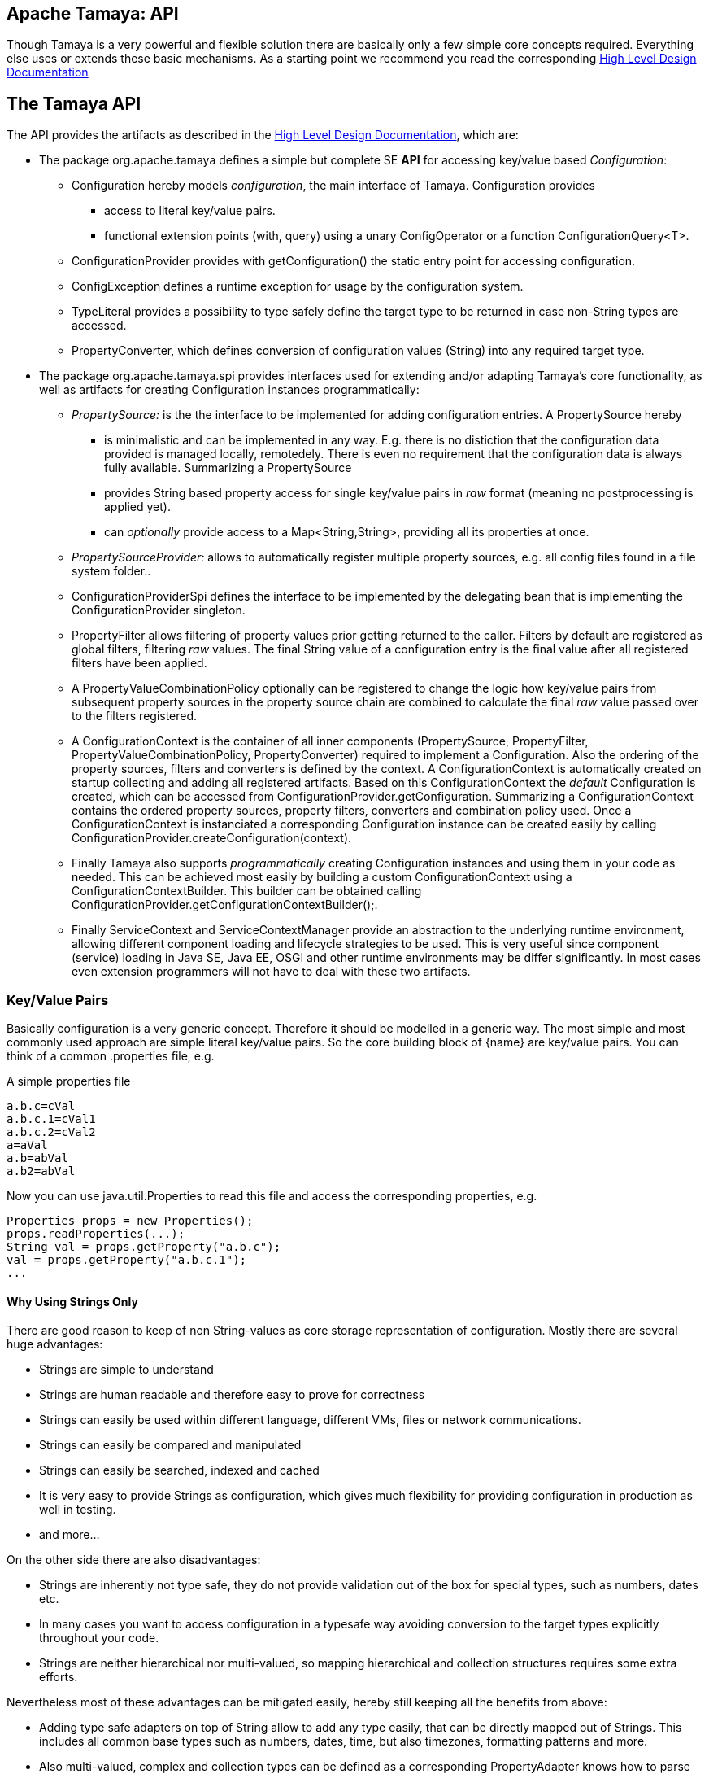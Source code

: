 :jbake-type: page
:jbake-status: published

[[CoreDesign]]
== Apache Tamaya: API

Though Tamaya is a very powerful and flexible solution there are basically only a few simple core concepts required.
Everything else uses or extends these basic mechanisms. As a starting point we recommend you read the corresponding
link:../highleveldesign.html[High Level Design Documentation]

[[API]]
== The Tamaya API
The API provides the artifacts as described in the link:../highleveldesign.html[High Level Design Documentation], which are:

* The package +org.apache.tamaya+ defines a simple but complete SE *API* for accessing key/value based _Configuration_:
  ** +Configuration+ hereby models _configuration_, the main interface of Tamaya. +Configuration+ provides
     *** access to literal key/value pairs.
     *** functional extension points (+with, query+) using a unary +ConfigOperator+ or
         a function +ConfigurationQuery<T>+.
  ** +ConfigurationProvider+ provides with +getConfiguration()+ the static entry point for accessing configuration.
  ** +ConfigException+ defines a runtime exception for usage by the configuration system.
  ** +TypeLiteral+ provides a possibility to type safely define the target type to be returned in case non-String types
     are accessed.
  ** +PropertyConverter+, which defines conversion of configuration values (String) into any required target type.

* The package +org.apache.tamaya.spi+ provides interfaces used for extending and/or
  adapting Tamaya's core functionality, as well as artifacts for creating
  +Configuration+ instances programmatically:
  ** _PropertySource:_ is the the interface to be implemented for adding configuration entries. A +PropertySource+ hereby
     *** is minimalistic and can be implemented in any way. E.g. there is no distiction that
     the configuration data provided is managed locally, remotedely. There is even no
     requirement that the configuration data is always fully available. Summarizing a
     +PropertySource+
     *** provides String based property access for single key/value pairs in _raw_ format (meaning no postprocessing
         is applied yet).
     *** can _optionally_ provide access to a +Map<String,String>+, providing all its properties at once.
  ** _PropertySourceProvider:_ allows to automatically register multiple property sources, e.g. all config files found in
     a file system folder..
  ** +ConfigurationProviderSpi+ defines the interface to be implemented by the delegating bean that is implementing the
     +ConfigurationProvider+ singleton.
  ** +PropertyFilter+ allows filtering of property values prior getting returned to the caller. Filters by default are
     registered as global filters, filtering _raw_ values. The final +String+ value of a configuration entry is the
     final value after all registered filters have been applied.
  ** A +PropertyValueCombinationPolicy+ optionally can be registered to change the logic how key/value
     pairs from subsequent property sources in the property source chain are combined to calculate the final
     _raw_ value passed over to the filters registered.
  ** A +ConfigurationContext+ is the container of all inner components (+PropertySource, PropertyFilter,
     PropertyValueCombinationPolicy, PropertyConverter+) required to implement a +Configuration+. Also the ordering
     of the property sources, filters and converters is defined by the context.
     A +ConfigurationContext+ is automatically created on startup collecting and adding all registered artifacts.
     Based on this +ConfigurationContext+ the _default_ +Configuration+ is created, which can be accessed from
     +ConfigurationProvider.getConfiguration+.
     Summarizing a +ConfigurationContext+ contains the ordered property sources, property filters, converters and combination
     policy used. Once a +ConfigurationContext+ is instanciated a corresponding +Configuration+ instance can be
     created easily by calling +ConfigurationProvider.createConfiguration(context)+.
  ** Finally Tamaya also supports _programmatically_ creating +Configuration+ instances and using them in your code
     as needed. This can be achieved most easily by building a custom +ConfigurationContext+ using a
     +ConfigurationContextBuilder+. This builder can be obtained calling +ConfigurationProvider.getConfigurationContextBuilder();+.
  ** Finally +ServiceContext+ and +ServiceContextManager+ provide an abstraction to the underlying runtime environment,
     allowing different component loading and lifecycle strategies to be used. This is very useful since component (service)
     loading in Java SE, Java EE, OSGI and other runtime environments may be differ significantly. In most cases even
     extension programmers will not have to deal with these two artifacts.



[[APIKeyValues]]
=== Key/Value Pairs

Basically configuration is a very generic concept. Therefore it should be modelled in a generic way. The most simple
and most commonly used approach are simple literal key/value pairs. So the core building block of {name} are key/value pairs.
You can think of a common +.properties+ file, e.g.

[source,properties]
.A simple properties file
--------------------------------------------
a.b.c=cVal
a.b.c.1=cVal1
a.b.c.2=cVal2
a=aVal
a.b=abVal
a.b2=abVal
--------------------------------------------

Now you can use +java.util.Properties+ to read this file and access the corresponding properties, e.g.

[source,properties]
--------------------------------------------
Properties props = new Properties();
props.readProperties(...);
String val = props.getProperty("a.b.c");
val = props.getProperty("a.b.c.1");
...
--------------------------------------------


==== Why Using Strings Only

There are good reason to keep of non String-values as core storage representation of configuration. Mostly
there are several huge advantages:

* Strings are simple to understand
* Strings are human readable and therefore easy to prove for correctness
* Strings can easily be used within different language, different VMs, files or network communications.
* Strings can easily be compared and manipulated
* Strings can easily be searched, indexed and cached
* It is very easy to provide Strings as configuration, which gives much flexibility for providing configuration in
  production as well in testing.
* and more...

On the other side there are also disadvantages:

* Strings are inherently not type safe, they do not provide validation out of the box for special types, such as
numbers, dates etc.
* In many cases you want to access configuration in a typesafe way avoiding conversion to the target types explicitly
  throughout your code.
* Strings are neither hierarchical nor multi-valued, so mapping hierarchical and collection structures requires some
  extra efforts.

Nevertheless most of these advantages can be mitigated easily, hereby still keeping all the benefits from above:

* Adding type safe adapters on top of String allow to add any type easily, that can be directly mapped out of Strings.
  This includes all common base types such as numbers, dates, time, but also timezones, formatting patterns and more.
* Also multi-valued, complex and collection types can be defined as a corresponding +PropertyAdapter+ knows how to
  parse and create the target instance required.
* String s also can be used as references pointing to other locations and formats, where configuration is
  accessible.


[[API Configuration]]

=== Configuration

+Configuration+ is the main artifact provided by Tamaya. It allows reading of single property values or all known
properties, but also supports type safe access:

[source,java]
.Interface Configuration
--------------------------------------------
public interface Configuration{
    String get(String key);
    String getOrDefault(String key, String value);
    <T> T get(String key, Class<T> type);
    <T> T getOrDefault(String key, Class<T> type, T defaultValue);
    <T> T get(String key, TypeLiteral<T> type);
    <T> T getOrDefault(String key, TypeLiteral<T> type, T defaultValue);
    Map<String,String> getProperties();

    // extension points
    Configuration with(ConfigOperator operator);
    <T> T query(ConfigQuery<T> query);

    ConfigurationContext getContext();
}
--------------------------------------------

Hereby

* +<T> T get(String, Class<T>)+ provides type safe accessors for all basic wrapper types of the JDK.
* +with, query+ provide the extension points for adding additional functionality.
* +getProperties()+ provides access to all key/values, whereas entries from non scannable property sources may not
  be included.
* +getOrDefault+ allows to pass default values as needed, returned if the requested value evaluated to +null+.
* +getConfigurationContext()+ allows access to the underlying components of a +Configuration+ instance.

The class +TypeLiteral+ is basically similar to the same class provided with CDI:

[source,java]
--------------------------------------------
public class TypeLiteral<T> implements Serializable {

    [...]

    protected TypeLiteral(Type type) {
        this.type = type;
    }

    protected TypeLiteral() { }

    public static <L> TypeLiteral<L> of(Type type){...}
    public static <L> TypeLiteral<L> of(Class<L> type){...}

    public final Type getType() {...}
    public final Class<T> getRawType() {...}

    public static Type getGenericInterfaceTypeParameter(Class<?> clazz, Class<?> interfaceType){...}
    public static Type getTypeParameter(Class<?> clazz, Class<?> interfaceType){...}

    [...]
}
--------------------------------------------


Instances of +Configuration+ can be accessed from the +ConfigurationProvider+ singleton:

[source,java]
.Accessing Configuration
--------------------------------------------
Configuration config = ConfigurationProvider.getConfiguration();
--------------------------------------------

Hereby the singleton is backed up by an instance of +ConfigurationProviderSpi+, which is managed by the
+ServiceContextManager+ (see later).


[[PropertyConverter]]
==== Property Type Conversion

As illustrated in the previous section, +Configuration+ also allows access of typed values. Internally
all properties are strictly modelled as Strings. As a consequence non String values must be derived by converting the
String values into the required target type. This is achieved with the help of +PropertyConverters+:

[source,java]
--------------------------------------------
public interface PropertyConverter<T>{
    T convert(String value, ConversionContext context);
}
--------------------------------------------

The +ConversionContext+ contains additional meta-information about the key accessed, including the key'a name and
additional metadata. This can be very useful, e.g. when the implementation of a +PropertyConverter+ requires additional
metadata for determining the correct conversion to be applied.

+PropertyConverter+ instances can be implemented and registered by default using the Java +ServiceLoader+. The ordering
of the registered converters, by default, is based on the annotated +@Priority+ values (priority +0+ is assumed if the
annotation is missing). The first non-null result of a converter is returned as the final configuration value.

Access to converters is provided by the current +ConfigurationContext+, which is accessible calling +Configuration.getConfigurationContext()+.


[[ExtensionPoints]]
=== Extension Points

We are well aware of the fact that this library will not be able to cover all kinds of use cases. Therefore
we have added _functional_ extension mechanisms to +Configuration+ that were used in other areas of the
Java eco-system (e.g. Java Time API and JSR 354) as well:

* +with(ConfigOperator operator)+ allows to pass arbitrary unary functions that take and return instances of
  +Configuration+. Operators can be used to cover use cases such as filtering, configuration views, security
  interception and more.
* +query(ConfigQuery query)+ allows to apply a function returning any kind of result based on a
  +Configuration+ instance. Queries are used for accessing/deriving any kind of data based on of a +Configuration+
  instance, e.g. accessing a +Set<String>+ of root keys present.

Both interfaces hereby are functional interfaces. Because of backward compatibility with Java 7 we did not use
+UnaryOperator+ and +Function+ from the +java.util.function+ package. Nevertheless usage is similar, so you can
use Lambdas and method references in Java 8:

[source,java]
.Applying a +ConfigurationQuery+ using a method reference
--------------------------------------------
ConfigSecurity securityContext = ConfigurationProvider.getConfiguration().query(ConfigSecurity::targetSecurityContext);
--------------------------------------------

NOTE: +ConfigSecurity+ is an arbitrary class only for demonstration purposes.


Operator calls basically look similar:

[source,java]
.Applying a +ConfigurationOperator+ using a lambda expression:
--------------------------------------------
Configuration secured = ConfigurationProvider.getConfiguration()
                           .with((config) ->
                                 config.get("foo")!=null?;
                                 FooFilter.apply(config):
                                 config);
--------------------------------------------


[[ConfigException]]
=== ConfigException

The class +ConfigException+ models the base *runtime* exception used by the configuration system.


[[SPI]]
== SPI

[[PropertySource]]
=== Interface PropertySource

We have seen that constraining configuration aspects to simple literal key/value pairs provides us with an easy to
understand, generic, flexible, yet extensible mechanism. Looking at the Java language features a +java.util.Map<String,
String>+ and +java.util.Properties+ basically model these aspects out of the box.

Though there are advantages in using these types as a model, there are some drawbacks. Notably implementation
of these types is far not trivial and the collection API offers additional functionality not useful when aiming
for modelling simple property sources.

To render an implementation of a custom +PropertySource+ as convenient as possible only the following methods were
identified to be necessary:

[source,java]
--------------------------------------------
public interface PropertySource{
      int getOrdinal(); // This feature is under discussion
      String getName();
      String get(String key);
      boolean isScannable();
      Map<String, String> getProperties();
}
--------------------------------------------

Hereby

* +get+ looks similar to the methods on +Map+. It may return +null+ in case no such entry is available.
* +getProperties+ allows to extract all property data to a +Map<String,String>+. Other methods like +containsKey,
  keySet+ as well as streaming operations then can be applied on the returned +Map+ instance.
* But not in all scenarios a property source is able to provide all values at once (aka to be _scannable_), e.g.
  when looking up keys is very inefficient, it may not make sense to iterate over all keys to collect the corresponding
  properties. If a +PropertySource+ is defined as non scannable accesses to
  +getProperties()+ may not return all key/value pairs that would be available when accessed directly using the
  +String get(String)+ method. The fact if a +PropertySource+ is _scannable_ can be determined by calling +isScannable()+.
* TODO Feature is in question: +getOrdinal()+ defines the ordinal of the +PropertySource+. Property sources are managed in an ordered chain, where
  property sources with higher ordinals override the ones with lower ordinals. If ordinal are the same, the natural
  ordering of the fulloy qualified class names of the property source implementations are used. The reason for
  not using +@Priority+ annotations is that property sources can define dynamically their ordinals, e.g. based on
  a property contained with the configuration itself.
* Finally +getName()+ returns a (unique) name that identifies the +PropertySource+ within the current
  +ConfigurationContext+.

This interface can be implemented by any kind of logic. It could be a simple in memory map, a distributed configuration
provided by a data grid, a database, the JNDI tree or other resources. Or it can be a combination of multiple
property sources with additional combination/aggregation rules in place.

+PropertySources+ to be picked up automatically and be added to the _default_ +Configuration, must be registered
using the Java +ServiceLoader+ (or the mechanism provided by the current active +ServiceContext+, see later in this
document for further details).


[[PropertySourceProvider]]
=== Interface PropertySourceProvider

Instances of this type can be used to register multiple instances of +PropertySource+.

[source,java]
--------------------------------------------
// @FunctionalInterface in Java 8
public interface PropertySourceProvider{
    Collection<PropertySource> getPropertySources();
}
--------------------------------------------

This allows to evaluate the property sources to be read/that are available dynamically. All property sources
are read out and added to the current chain of +PropertySource+ instances within the current +ConfigurationContext+,
refer also to [[ConfigurationContext]].

+PropertySourceProviders+ are by default registered using the Java +ServiceLoader+ or the mechanism provided by the
current active +ServiceContext+.


[[PropertyFilter]]
=== Interface PropertyFilter

Also +PropertyFilters+ can be added to a +Configuration+. They are evaluated each time before a configuration value
is passed to the user. Filters can be used for multiple purposes, such as

* resolving placeholders
* masking sensitive entries, such as passwords
* constraining visibility based on the current active user
* ...

For +PropertyFilters+ to be picked up automatically and added to the _default_ +Configuration+ must be,by default,
registered using the Java +ServiceLoader+ (or the mechanism provided by the current active +ServiceContext+).
Similar to property sources they are managed in an ordered filter chain, based on the
class level +@Priority+ annotations (assuming +0+ if none is present).

A +PropertyFilter+ is defined as follows:

[source,java]
--------------------------------------------
// Functional Interface
public interface PropertyFilter{
    String filterProperty(String value, FilterContext context);
}
--------------------------------------------

Hereby:

* returning +null+ will remove the key from the final result.
* non null values are used as the current value of the key. Nevertheless for resolving multi-step dependencies
  filter evaluation has to be continued as long as filters are still changing some of the values to be returned.
  To prevent possible endless loops after a defined number of loops evaluation is stopped.
* +FilterContext+ provides additional metdata, including the key accessed, which is useful in many use cases.

This method is called each time a single entry is accessed, and for each property in a full properties result.


[[PropertyValueCombinationPolicy]]
==== Interface PropertyValueCombinationPolicy

This interface is purely optional and can be used to adapt the way how property key/value pairs are combined to
build up the final configuration _raw_ value to be passed over to the +PropertyFilters+. The default implementation
is just overriding all values read before with the new value read. Nevertheless for collections and other use cases
more intelligent logic is required.

[source,java]
--------------------------------------------
// FunctionalInterface
public interface PropertyValueCombinationPolicy{

   PropertyValueCombinationPolicy DEFAULT_OVERRIDING_COLLECTOR =
     new PropertyValueCombinationPolicy(){
       @Override
       public Map<String,String> collect(Map<String,String> currentValue, String key,
                                         PropertySource propertySource) {
           PropertyValue value = propertySource.get(key);
           return value!=null?value.getConfigEntries():currentValue;
       }
   };

   Map<String,String> collect(Map<String,String> currentValue currentValue, String key,
                  PropertySource propertySource);

}
--------------------------------------------

Looking at the +collect+ method's signature it may be surprising to find a +Map+ for the return type.
This is because returning a +Map+ allows also to filter/combine/use meta entries (by default entries starting
with an '_').


[[ConfigurationContext]]
==== The Configuration Context

A +Configuration+ is created from a +ConfigurationContext+. Each +Configuration+ instance provides it's underlying
context by +Configuration.getContext()+:

[source,java]
.Accessing the current +ConfigurationContext+
--------------------------------------------
Configuration config = ...;
ConfigurationContext context = config.getContext();
--------------------------------------------

The +ConfigurationContext+ provides access to the internal artifacts that determine the +Configuration+ and
also defines the ordering of the property sources, filters and converters contained:

* +PropertySources+ registered (including the PropertySources provided from +PropertySourceProvider+ instances).
* +PropertyFilters+ registered, which filter values before they are returned to the client
* +PropertyConverter+ instances that provide conversion functionality for converting String values to any other types.
* the current +PropertyValueCombinationPolicy+ that determines how property values from different PropertySources are
  combined to the final property value returned to the client.


[[Mutability]]
==== Changing the current Configuration Context

A +ConfigurationContext+ is not mutable once it is created. In many cases mutability is also not needed. Nevertheless
there are use cases where the current +ConfigurationContext+ (and
consequently +Configuration+) must be adapted:

* New configuration files where detected in a folder observed by Tamaya.
* Remote configuration, e.g. stored in a database or alternate ways has been updated and the current system must
  be adapted to these changes.
* The overall configuration context is manually setup by the application logic.
* Within unit testing alternate configuration setup should be setup to meet the configuration requirements of the
  tests executed.

In such cases the +ConfigurationContext+ may change, meaning it must be possible:

* to add or remove +PropertySource+ instances
* to add or remove +PropertyFilter+ instances
* to add or remove +PropertyConverter+ instances
* to redefine the current +PropertyValueCombinationPolicy+ instances.

This is nothing new, a +ConfigurationContextBuilder+ already allows us to achive this. So we must only ensure that
we can easily create a new +ConfigurationContextBuilder+ using a given +ConfigurationContext+ as input. This can be
done by

* calling +ConfigurationContext.toBuilder()+, hereby returning a builder instance preinitialized with the values from the
  current +ConfigurationContext+.
* calling +ConfigurationProvider.getConfigurationContextBuilder()+ and then applying the current +ConfigurationContext+
  by calling +setContext(ConfigurationContext)+ on the +ConfigurationContextBuilder+ instance.

[source,java]
.Accessing a +ConfigurationContextBuilder+
--------------------------------------------
ConfigurationContextBuilder preinitializedContextBuilder = ConfigurationProvider.getConfiguration().getContext().toBuilder();
ConfigurationContextBuilder emptyContextBuilder = ConfigurationProvider.getConfigurationContextBuilder();
--------------------------------------------

Finally when we are finished a new +ConfigurationContext+ can be created:

[source,java]
.Creating and applying a new +ConfigurationContext+
--------------------------------------------
ConfigurationContext context = ConfigurationProvider.getConfiguration().getContext()
                                    .toBuilder();
                                    .addPropertySources(new MyPropertySource())
                                    .addPropertyFilter(new MyFilter())
                                    .build();
--------------------------------------------

But let's also have a deeper look at what functionality a +ConfigurationContextBuilder+ provides. Basically such a
builder allows to add, remove or reorder property sources, converters and filters or changing any other aspect
of a +ConfigurationContext+:

[source,java]
.Chain manipulation using +ConfigurationContextBuilder+
--------------------------------------------
PropertySource propertySource = builder.getPropertySource("sourceId");

// changing the priority of a property source. The ordinal value hereby is not considered.
// Instead the position of the property source within the chain is changed.
builder.decreasePriority(propertySource);

// Alternately a comparator expression can be passed to establish the defined ordering...
builder.sortPropertyFilters(MyFilterComparator::compare);
--------------------------------------------

Finally if the new +ConfigurationContext+ is ready a new +Configuration+ can be created.
Optionally the new +Configuration+ can also be installed as the new _default_ +Configuration+
instace as illustrated below:

[source,java]
.Creating and applying a new +ConfigurationContext+
--------------------------------------------
ConfigurationContext context = builder.build();

// Creates a new matching Configuration instance
Configuration newConfig = ConfigurationProvider.createConfiguration(context);

// Apply the new context to replace the current configuration:
ConfigurationProvider.setConfiguration(newConfig);
--------------------------------------------

Hereby +ConfigurationProvider.setConfiguration(Configuration)+ can throw an +UnsupportedOperationException+.
This can be checked by calling the method +boolean ConfigurationProvider.isConfigurationSettable()+.


[[ConfigurationProviderSpi]]
==== Implementing and Managing Configuration

One of the most important SPI in Tamaya is the +ConfigurationProviderSpi+ interface, which is backing up the
+ConfigurationProvider+ singleton. Implementing this class allows

* to fully determine the implementation class for +Configuration+
* to manage the current +Configuration+ in the scope and granularity required.
* to provide access to the right +Configuration+ based on the current runtime context.
* Performing changes as set with the current +ConfigurationContextBuilder+.

= Interface ConfigurationContextBuilder

[[BuilderCore]]
== Interface ConfigurationContextBuilder
=== Overview

The Tamaya builder module provides a generic (one time) builder for creating +Configuration+ instances,
e.g. as follows:

[source,java]
---------------------------------------------------------------
ConfigurationBuilder builder = new ConfigurationBuilder();
// do something
Configuration config = builder.build();
---------------------------------------------------------------

Basically the builder allows to create configuration instances completely independent of the current configuration
setup. This gives you full control how and when +Configuration+ is created.


=== Supported Functionality

The builder allows you to add +PropertySource+ instances:

[source,java]
----------------------------------------------------------------
ConfigurationContextBuilder builder = ConfigurationProvider.getConfigurationContextBuilder();
builder.addPropertySources(sourceOne, sourceTwo, sourceThree
Configuration config = ConfigurationProvider.createConfiguration(builder.build());
----------------------------------------------------------------

Hereby the ordering of the propertysources is not changed, regardless of the ordinals provided
by the property sources. This allows alternate ordering policies easily being implemented because
creating a configuration based on a configuration context is already implemented and provided by the core
API.

Similarly you can add +PropertyFilters+:

[source,java]
----------------------------------------------------------------
builder.addPropertyFilters(new MyConfigFilter());
----------------------------------------------------------------

...or +PropertySourceProvider+ instances:

[source,java]
----------------------------------------------------------------
builder.addPropertySourceProvider(new MyPropertySourceProvider());
----------------------------------------------------------------



[[ServiceContext]]
==== The ServiceContext

The +ServiceContext+ allows to define how components are loaded in Tamaya. It is the glue layer, which interacts
with the underlying runtime system such as Java SE, Java EE, OSGI, VertX etc.
The +ServiceContext+ hereby defines access methods to obtain components, whereas itself it is available from the
+ServiceContextManager+ singleton:

[source,java]
.Accessing the +ServiceContext+
--------------------------------------------
ServiceContext serviceContext = ServiceContextManager.getServiceContext();

public interface ServiceContext{
    int ordinal();
    <T> T getService(Class<T> serviceType);
    <T> List<T> getServices(Class<T> serviceType);
}
--------------------------------------------

With the +ServiceContext+ a component can be accessed in two different ways:

. access as as a single property. Hereby the registered instances (if multiple) are sorted by priority and then finally
  the most significant instance is returned only.
. access all items given a type. This will return (by default) all  instances loadedable from the current
  runtime context, ordered by priority (the most significant components added first).


## Examples
### Accessing Configuration

_Configuration_ is obtained from the ConfigurationProvider singleton:

[source,java]
.Accessing +Configuration+
--------------------------------------------
Configuration config = ConfigurationProvider.getConfiguration();
--------------------------------------------

Many users in a SE context will probably only work with _Configuration_, since it offers all functionality
needed for basic configuration with a very lean memory and runtime footprint. In Java 7 access to the keys is
very similar to *Map<String,String>*, whereas in Java 8 additionally usage of _Optional_ is supported:

[source,java]
--------------------------------------------
Configuration config = ConfigurationProvider.getConfiguration();
String myKey = config.get("myKey");                         // may return null
int myLimit = config.get("all.size.limit", int.class);
--------------------------------------------


### Environment and System Properties

By default environment and system properties are included into the _Configuration_. So we can access the current
_PROMPT_ environment variable as follows:

[source,java]
--------------------------------------------
String prompt = ConfigurationProvider.getConfiguration().get("PROMPT");
--------------------------------------------

Similary the system properties are directly applied to the _Configuration_. So if we pass the following system
property to our JVM:

[source,java]
--------------------------------------------
java ... -Duse.my.system.answer=yes
--------------------------------------------

we can access it as follows:

[source,java]
--------------------------------------------
boolean useMySystem = ConfigurationProvider.getConfiguration().get("use.my.system.answer", boolean.class);
--------------------------------------------


### Adding a Custom Configuration

Adding a classpath based configuration is simply as well: just implement an according _PropertySource_. With the
_tamaya-spi-support_ module you just have to perform a few steps:

. Define a PropertySource as follows:

[source,java]
--------------------------------------------
  public class MyPropertySource extends PropertiesResourcePropertySource{

    public MyPropertySource(){
        super(ClassLoader.getSystemClassLoader().getResource("META-INF/cfg/myconfig.properties"), DEFAULT_ORDINAL);
    }
  }
--------------------------------------------

Then register +MyPropertySource+ using the +ServiceLoader+ by adding the following file:

[source,listing]
--------------------------------------------
META-INF/services/org.apache.tamaya.spi.PropertySource
--------------------------------------------

...containing the following line:

[source,listing]
--------------------------------------------
com.mypackage.MyPropertySource
--------------------------------------------


[[APIImpl]]
== API Implementation

The API is implemented by the +tamaya-core+ module. Refer to the link:core.html[Core documentation] for
further details.
